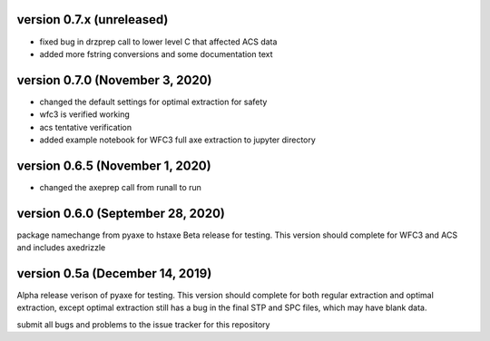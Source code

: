 version 0.7.x (unreleased)
--------------------------
- fixed bug in drzprep call to lower level C that affected ACS data
- added more fstring conversions and some documentation text

version 0.7.0 (November 3, 2020)
--------------------------------
- changed the default settings for optimal extraction for safety
- wfc3 is verified working
- acs tentative verification
- added example notebook for WFC3 full axe extraction to jupyter directory

version 0.6.5 (November 1, 2020)
--------------------------------
- changed the axeprep call from runall to run

version 0.6.0 (September 28, 2020)
----------------------------------
package namechange from pyaxe to hstaxe
Beta release for testing.
This version should complete for WFC3 and ACS and includes axedrizzle


version 0.5a (December 14, 2019)
--------------------------------
Alpha release verison of pyaxe for testing.
This version should complete for both regular extraction and optimal extraction, except optimal extraction still has a bug in the final STP and SPC files, which may have blank data.

submit all bugs and problems to the issue tracker for this repository

